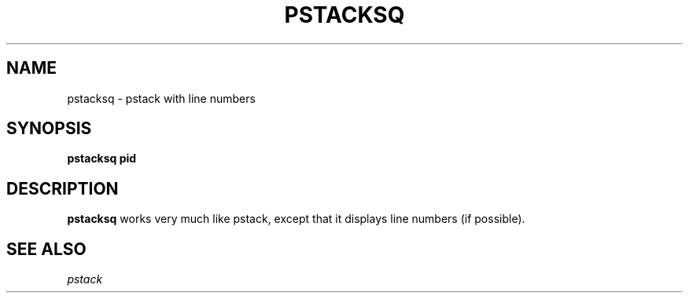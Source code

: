 .\" @@@ START COPYRIGHT @@@
.\"
.\" Licensed to the Apache Software Foundation (ASF) under one
.\" or more contributor license agreements.  See the NOTICE file
.\" distributed with this work for additional information
.\" regarding copyright ownership.  The ASF licenses this file
.\" to you under the Apache License, Version 2.0 (the
.\" "License"); you may not use this file except in compliance
.\" with the License.  You may obtain a copy of the License at
.\"
.\"   http://www.apache.org/licenses/LICENSE-2.0
.\"
.\" Unless required by applicable law or agreed to in writing,
.\" software distributed under the License is distributed on an
.\" "AS IS" BASIS, WITHOUT WARRANTIES OR CONDITIONS OF ANY
.\" KIND, either express or implied.  See the License for the
.\" specific language governing permissions and limitations
.\" under the License.
.\"
.\" @@@ END COPYRIGHT @@@
.\"
.\"#############################################################
.TH PSTACKSQ 1 "05 March 2013" "SQ scripts" "SQ-SCRIPTS Reference Pages"
.SH NAME
pstacksq \- pstack with line numbers
.LP
.SH SYNOPSIS
.B pstacksq
.B pid
.SH DESCRIPTION
.LP
.B pstacksq
works very much like pstack,
except that it displays line numbers (if possible).
.SH SEE ALSO
.I pstack
